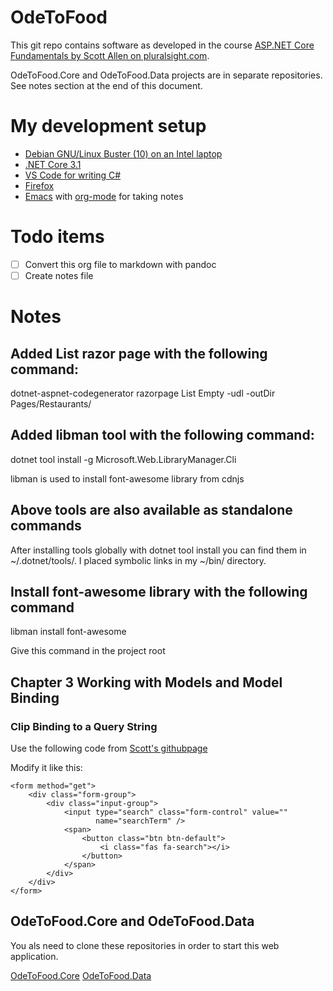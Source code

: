 * OdeToFood
  This git repo contains software as developed in the course
  [[https://www.pluralsight.com/courses/aspnet-core-fundamentals][ASP.NET Core Fundamentals by Scott Allen on pluralsight.com]].

  OdeToFood.Core and OdeToFood.Data projects are in separate
  repositories. See notes section at the end of this document.
* My development setup
  - [[https://www.debian.org/][Debian GNU/Linux Buster (10) on an Intel laptop]]
  - [[https://docs.microsoft.com/en-us/dotnet/core/install/linux-package-manager-debian10][.NET Core 3.1]]
  - [[https://code.visualstudio.com/][VS Code for writing C#]]
  - [[https://www.mozilla.org/en-US/firefox/new/][Firefox]]
  - [[https://www.gnu.org/software/emacs/][Emacs]] with [[https://orgmode.org/][org-mode]] for taking notes
* Todo items
  - [ ] Convert this org file to markdown with pandoc
  - [ ] Create notes file
* Notes
** Added List razor page with the following command:
   dotnet-aspnet-codegenerator razorpage List Empty -udl -outDir Pages/Restaurants/
** Added libman tool with the following command:
   dotnet tool install -g Microsoft.Web.LibraryManager.Cli

   libman is used to install font-awesome library from cdnjs
** Above tools are also available as standalone commands
   After installing tools globally with dotnet tool install you can
   find them in ~/.dotnet/tools/. I placed symbolic links in my ~/bin/
   directory.
** Install font-awesome library with the following command
   libman install font-awesome

   Give this command in the project root
** Chapter 3 Working with Models and Model Binding
*** Clip Binding to a Query String
    Use the following code from [[https://github.com/OdeToCode/OdeToFood/blob/master/OdeToFood/OdeToFood/Pages/Restaurants/List.cshtml][Scott's githubpage]]

    Modify it like this:
    #+BEGIN_SRC
<form method="get">
    <div class="form-group">
        <div class="input-group">
            <input type="search" class="form-control" value=""
                   name="searchTerm" />
            <span>
                <button class="btn btn-default">
                    <i class="fas fa-search"></i>
                </button>
            </span>
        </div>
    </div>
</form>
    #+END_SRC
** OdeToFood.Core and OdeToFood.Data
   You als need to clone these repositories in order to start this
   web application.

   [[https://github.com/cuttlefish337/OdeToFood.Core][OdeToFood.Core]]
   [[https://github.com/cuttlefish337/OdeToFood.Data][OdeToFood.Data]]
